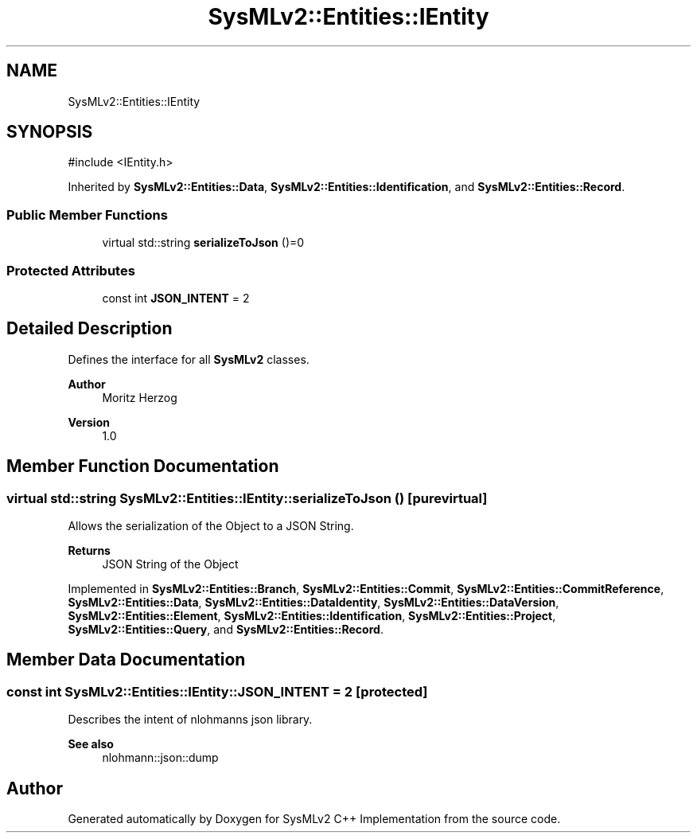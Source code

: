 .TH "SysMLv2::Entities::IEntity" 3 "Version 1.0 Beta 2" "SysMLv2 C++ Implementation" \" -*- nroff -*-
.ad l
.nh
.SH NAME
SysMLv2::Entities::IEntity
.SH SYNOPSIS
.br
.PP
.PP
\fR#include <IEntity\&.h>\fP
.PP
Inherited by \fBSysMLv2::Entities::Data\fP, \fBSysMLv2::Entities::Identification\fP, and \fBSysMLv2::Entities::Record\fP\&.
.SS "Public Member Functions"

.in +1c
.ti -1c
.RI "virtual std::string \fBserializeToJson\fP ()=0"
.br
.in -1c
.SS "Protected Attributes"

.in +1c
.ti -1c
.RI "const int \fBJSON_INTENT\fP = 2"
.br
.in -1c
.SH "Detailed Description"
.PP 
Defines the interface for all \fBSysMLv2\fP classes\&.

.PP
\fBAuthor\fP
.RS 4
Moritz Herzog 
.RE
.PP
\fBVersion\fP
.RS 4
1\&.0 
.RE
.PP

.SH "Member Function Documentation"
.PP 
.SS "virtual std::string SysMLv2::Entities::IEntity::serializeToJson ()\fR [pure virtual]\fP"
Allows the serialization of the Object to a JSON String\&. 
.PP
\fBReturns\fP
.RS 4
JSON String of the Object 
.RE
.PP

.PP
Implemented in \fBSysMLv2::Entities::Branch\fP, \fBSysMLv2::Entities::Commit\fP, \fBSysMLv2::Entities::CommitReference\fP, \fBSysMLv2::Entities::Data\fP, \fBSysMLv2::Entities::DataIdentity\fP, \fBSysMLv2::Entities::DataVersion\fP, \fBSysMLv2::Entities::Element\fP, \fBSysMLv2::Entities::Identification\fP, \fBSysMLv2::Entities::Project\fP, \fBSysMLv2::Entities::Query\fP, and \fBSysMLv2::Entities::Record\fP\&.
.SH "Member Data Documentation"
.PP 
.SS "const int SysMLv2::Entities::IEntity::JSON_INTENT = 2\fR [protected]\fP"
Describes the intent of nlohmanns json library\&. 
.PP
\fBSee also\fP
.RS 4
nlohmann::json::dump 
.RE
.PP


.SH "Author"
.PP 
Generated automatically by Doxygen for SysMLv2 C++ Implementation from the source code\&.
